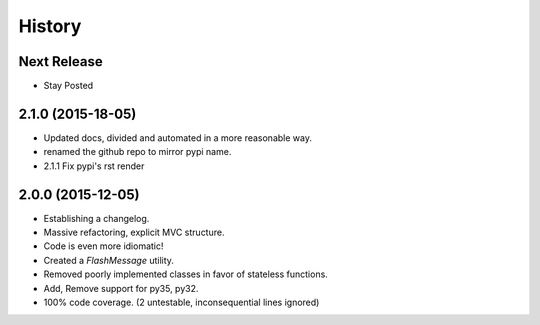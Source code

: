 History
=======

Next Release
------------

* Stay Posted


2.1.0 (2015-18-05)
------------------

* Updated docs, divided and automated in a more reasonable way.
* renamed the github repo to mirror pypi name.
* 2.1.1 Fix pypi's rst render


2.0.0 (2015-12-05)
------------------

* Establishing a changelog.
* Massive refactoring, explicit MVC structure.
* Code is even more idiomatic!
* Created a `FlashMessage` utility.
* Removed poorly implemented classes in favor of stateless functions.
* Add, Remove support for py35, py32.
* 100% code coverage. (2 untestable, inconsequential lines ignored)
